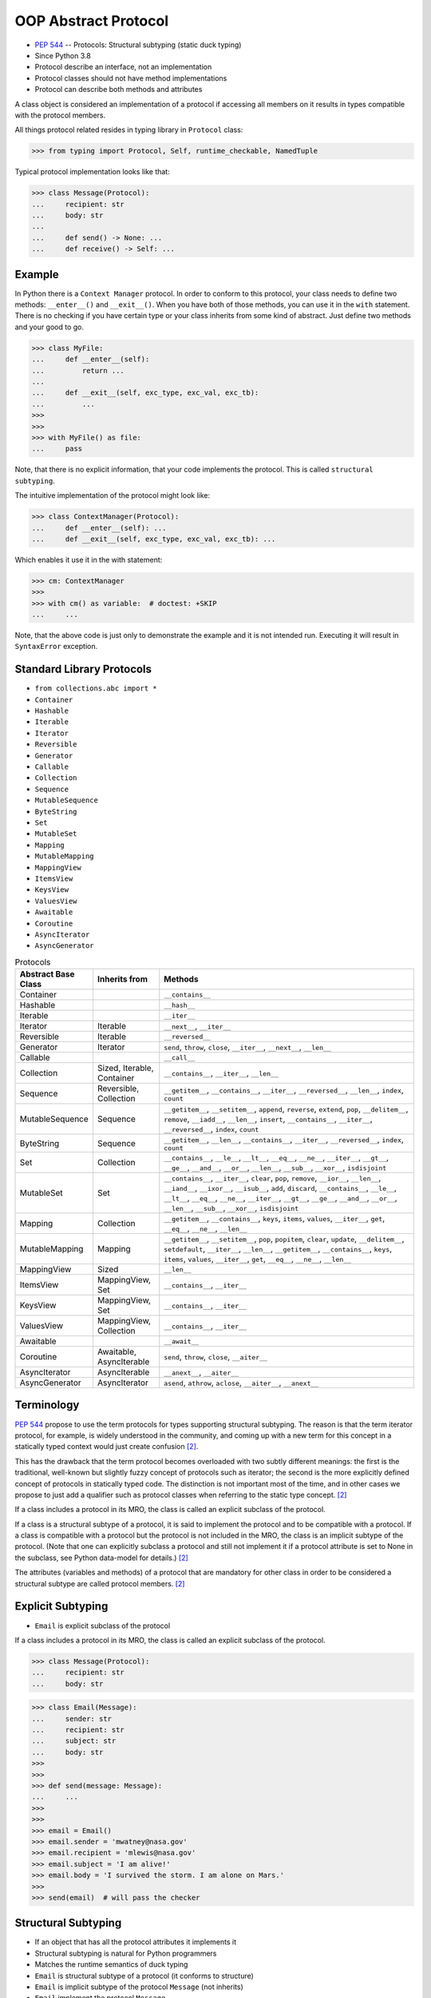 OOP Abstract Protocol
=====================
* :pep:`544` -- Protocols: Structural subtyping (static duck typing)
* Since Python 3.8
* Protocol describe an interface, not an implementation
* Protocol classes should not have method implementations
* Protocol can describe both methods and attributes

A class object is considered an implementation of a protocol if accessing
all members on it results in types compatible with the protocol members.

All things protocol related resides in typing library in ``Protocol`` class:

>>> from typing import Protocol, Self, runtime_checkable, NamedTuple

Typical protocol implementation looks like that:

>>> class Message(Protocol):
...     recipient: str
...     body: str
...
...     def send() -> None: ...
...     def receive() -> Self: ...


Example
-------
In Python there is a ``Context Manager`` protocol. In order to conform
to this protocol, your class needs to define two methods: ``__enter__()``
and ``__exit__()``. When you have both of those methods, you can use it
in the ``with`` statement. There is no checking if you have certain type
or your class inherits from some kind of abstract. Just define two methods
and your good to go.

>>> class MyFile:
...     def __enter__(self):
...         return ...
...
...     def __exit__(self, exc_type, exc_val, exc_tb):
...         ...
>>>
>>>
>>> with MyFile() as file:
...     pass

Note, that there is no explicit information, that your code implements
the protocol. This is called ``structural subtyping``.

The intuitive implementation of the protocol might look like:

>>> class ContextManager(Protocol):
...     def __enter__(self): ...
...     def __exit__(self, exc_type, exc_val, exc_tb): ...

Which enables it use it in the with statement:

>>> cm: ContextManager
>>>
>>> with cm() as variable:  # doctest: +SKIP
...     ...

Note, that the above code is just only to demonstrate the example and
it is not intended run. Executing it will result in ``SyntaxError``
exception.


Standard Library Protocols
--------------------------
* ``from collections.abc import *``
* ``Container``
* ``Hashable``
* ``Iterable``
* ``Iterator``
* ``Reversible``
* ``Generator``
* ``Callable``
* ``Collection``
* ``Sequence``
* ``MutableSequence``
* ``ByteString``
* ``Set``
* ``MutableSet``
* ``Mapping``
* ``MutableMapping``
* ``MappingView``
* ``ItemsView``
* ``KeysView``
* ``ValuesView``
* ``Awaitable``
* ``Coroutine``
* ``AsyncIterator``
* ``AsyncGenerator``

.. csv-table:: Protocols
    :header: "Abstract Base Class", "Inherits from", "Methods"
    :widths: 15, 15, 60

    "Container",           "",                           "``__contains__``"
    "Hashable",            "",                           "``__hash__``"
    "Iterable",            "",                           "``__iter__``"
    "Iterator",            "Iterable",                   "``__next__``, ``__iter__``"
    "Reversible",          "Iterable",                   "``__reversed__``"
    "Generator",           "Iterator",                   "``send``, ``throw``, ``close``, ``__iter__``, ``__next__``, ``__len__``"
    "Callable",            "",                           "``__call__``"
    "Collection",          "Sized, Iterable, Container", "``__contains__``, ``__iter__``, ``__len__``"
    "Sequence",            "Reversible, Collection",     "``__getitem__``, ``__contains__``, ``__iter__``, ``__reversed__``, ``__len__``, ``index``, ``count``"
    "MutableSequence",     "Sequence",                   "``__getitem__``, ``__setitem__``, ``append``, ``reverse``, ``extend``, ``pop``, ``__delitem__``, ``remove``, ``__iadd__``, ``__len__``, ``insert``, ``__contains__``, ``__iter__``, ``__reversed__``, ``index``, ``count``"
    "ByteString",          "Sequence",                   "``__getitem__``, ``__len__``, ``__contains__``, ``__iter__``, ``__reversed__``, ``index``, ``count``"
    "Set",                 "Collection",                 "``__contains__``, ``__le__``, ``__lt__``, ``__eq__``, ``__ne__``, ``__iter__``, ``__gt__``, ``__ge__``, ``__and__``, ``__or__``, ``__len__``, ``__sub__``, ``__xor__``, ``isdisjoint``"
    "MutableSet",          "Set",                        "``__contains__``, ``__iter__``, ``clear``, ``pop``, ``remove``, ``__ior__``, ``__len__``, ``__iand__``, ``__ixor__``, ``__isub__``, ``add``, ``discard``, ``__contains__``, ``__le__``, ``__lt__``, ``__eq__``, ``__ne__``, ``__iter__``, ``__gt__``, ``__ge__``, ``__and__``, ``__or__``, ``__len__``, ``__sub__``, ``__xor__``, ``isdisjoint``"
    "Mapping",             "Collection",                 "``__getitem__``, ``__contains__``, ``keys``, ``items``, ``values``, ``__iter__``, ``get``, ``__eq__``, ``__ne__``, ``__len__``"
    "MutableMapping",      "Mapping",                    "``__getitem__``, ``__setitem__``, ``pop``, ``popitem``, ``clear``, ``update``, ``__delitem__``, ``setdefault``, ``__iter__``, ``__len__``, ``__getitem__``, ``__contains__``, ``keys``, ``items``, ``values``, ``__iter__``, ``get``, ``__eq__``, ``__ne__``, ``__len__``"
    "MappingView",         "Sized",                      "``__len__``"
    "ItemsView",           "MappingView, Set",           "``__contains__``, ``__iter__``"
    "KeysView",            "MappingView, Set",           "``__contains__``, ``__iter__``"
    "ValuesView",          "MappingView, Collection",    "``__contains__``, ``__iter__``"
    "Awaitable",           "",                           "``__await__``"
    "Coroutine",           "Awaitable, AsyncIterable",   "``send``, ``throw``, ``close``, ``__aiter__``"
    "AsyncIterator",       "AsyncIterable",              "``__anext__``, ``__aiter__``"
    "AsyncGenerator",      "AsyncIterator",              "``asend``, ``athrow``, ``aclose``, ``__aiter__``, ``__anext__``"


Terminology
-----------
:pep:`544` propose to use the term protocols for types supporting structural
subtyping. The reason is that the term iterator protocol, for example, is
widely understood in the community, and coming up with a new term for this
concept in a statically typed context would just create confusion
[#PEP544]_.

This has the drawback that the term protocol becomes overloaded with two
subtly different meanings: the first is the traditional, well-known but
slightly fuzzy concept of protocols such as iterator; the second is the
more explicitly defined concept of protocols in statically typed code. The
distinction is not important most of the time, and in other cases we
propose to just add a qualifier such as protocol classes when referring to
the static type concept. [#PEP544]_

If a class includes a protocol in its MRO, the class is called an explicit
subclass of the protocol.

If a class is a structural subtype of a protocol, it is said to implement
the protocol and to be compatible with a protocol. If a class is compatible
with a protocol but the protocol is not included in the MRO, the class is
an implicit subtype of the protocol. (Note that one can explicitly subclass
a protocol and still not implement it if a protocol attribute is set to
None in the subclass, see Python data-model for details.) [#PEP544]_

The attributes (variables and methods) of a protocol that are mandatory for
other class in order to be considered a structural subtype are called
protocol members. [#PEP544]_


Explicit Subtyping
------------------
* ``Email`` is explicit subclass of the protocol

If a class includes a protocol in its MRO, the class is called an explicit
subclass of the protocol.

>>> class Message(Protocol):
...     recipient: str
...     body: str

>>> class Email(Message):
...     sender: str
...     recipient: str
...     subject: str
...     body: str
>>>
>>>
>>> def send(message: Message):
...     ...
>>>
>>>
>>> email = Email()
>>> email.sender = 'mwatney@nasa.gov'
>>> email.recipient = 'mlewis@nasa.gov'
>>> email.subject = 'I am alive!'
>>> email.body = 'I survived the storm. I am alone on Mars.'
>>>
>>> send(email)  # will pass the checker


Structural Subtyping
--------------------
* If an object that has all the protocol attributes it implements it
* Structural subtyping is natural for Python programmers
* Matches the runtime semantics of duck typing
* ``Email`` is structural subtype of a protocol (it conforms to structure)
* ``Email`` is implicit subtype of the protocol ``Message`` (not inherits)
* ``Email`` implement the protocol ``Message``
* ``Email`` is compatible with a protocol ``Message``

If a class is a structural subtype of a protocol, it is said to implement
the protocol and to be compatible with a protocol. If a class is compatible
with a protocol but the protocol is not included in the MRO, the class is
an implicit subtype of the protocol. (Note that one can explicitly subclass
a protocol and still not implement it if a protocol attribute is set to
None in the subclass, see Python data-model for details.) [#PEP544]_

>>> class Message(Protocol):
...     recipient: str
...     body: str

>>> class Email:
...     sender: str
...     recipient: str
...     subject: str
...     body: str
>>>
>>>
>>> def send(message: Message):
...     ...
>>>
>>>
>>> email = Email()
>>> email.sender = 'mwatney@nasa.gov'
>>> email.recipient = 'mlewis@nasa.gov'
>>> email.subject = 'I am alive!'
>>> email.body = 'I survived the storm. I am alone on Mars.'
>>>
>>> send(email)  # will pass the checker


What Protocols are Not?
-----------------------
* At runtime, protocol classes is simple ABC
* No runtime type check
* Protocols are completely optional

At runtime, protocol classes will be simple ABCs. There is no intent to
provide sophisticated runtime instance and class checks against protocol
classes. This would be difficult and error-prone and will contradict the
logic of :pep:`484`. As well, following :pep:`484` and :pep:`526` Python
steering committee states that protocols are completely optional [#PEP544]_:

* No runtime semantics will be imposed for variables or parameters
  annotated with a protocol class.
* Any checks will be performed only by third-party type checkers and other
  tools.
* Programmers are free to not use them even if they use type annotations.
* There is no intent to make protocols non-optional in the future.

>>> class SMS(Protocol):
...     recipient: str
...     body: str
>>>
>>> class MMS(Protocol):
...     recipient: str
...     body: str
...     mimetype: str

>>> class MyMessage:
...     recipient: str
...     body: str
>>>
>>>
>>> a: SMS = MyMessage()  # Ok
>>> b: MMS = MyMessage()  # Expected type 'MMS', got 'MyMessage' instead


Covariance, Contravariance, Invariance
--------------------------------------
* https://www.youtube.com/watch?v=1IiL31tUEVk&t=445s
* Covariance - Enables you to use a more derived type than originally specified
* Contravariance - Enables you to use a more generic (less derived) type than originally specified
* Invariance - Means that you can use only the type originally specified.
* Invariance is important for example in ``np.ndarray``, where all items must be exactly the same type

Covariance and contravariance are terms that refer to the ability to use a
more derived type (more specific) or a less derived type (less specific)
than originally specified. Generic type parameters support covariance and
contravariance to provide greater flexibility in assigning and using
generic types [#MicrosoftGenericsCovContra]_

In general, a covariant type parameter can be used as the return type of a
delegate, and contravariant type parameters can be used as parameter types.

>>> def check(what: int):
...     pass

>>> bool.mro()
[<class 'bool'>, <class 'int'>, <class 'object'>]

.. glossary::

    Covariance
        Enables you to use a more derived type than originally specified
        [#MicrosoftGenericsCovContra]_

        >>> check(True)     # ok
        >>> check(1)        # ok
        >>> check(object)   # error

    Contravariance
        Enables you to use a more generic (less derived) type than
        originally specified [#MicrosoftGenericsCovContra]_

        >>> check(True)     # error
        >>> check(1)        # ok
        >>> check(object)   # ok

    Invariance
        Means that you can use only the type originally specified. An
        invariant generic type parameter is neither covariant nor
        contravariant [#MicrosoftGenericsCovContra]_

        >>> check(True)     # error
        >>> check(1)        # ok
        >>> check(object)   # error

.. figure:: img/oop-protocol-covariance.png

    Covariance. Replacement with more specialized type.
    Dog is more specialized than Animal. [#Langa2022]_

.. figure:: img/oop-protocol-contravariance.png

    Contravariance. Replacement with more generic type.
    Animal is more generic than Cat. [#Langa2022]_

.. figure:: img/oop-protocol-contravariance.png

    Invariance. Type must be the same and you cannot replace it.
    Animal cannot be substituted for Cat and vice versa. [#Langa2022]_


Example:

By default type annotation checkers works in covariant mode:

>>> def print_coordinates(point: tuple):
...     x, y, z = point
...     print(f'{x=}, {y=}, {z=}')

This means, that the ``point`` argument to the ``print_coordinates`` function
could be either ``tuple`` or any object which inherits from ``tuple``.

In the following example ``pt`` is **invariant** type as it is exactly as
required, that is ``tuple``:

>>> pt = (1, 2, 3)
>>> print_coordinates(pt)
x=1, y=2, z=3

``NamedTuple`` inherits from ``tuple``, so it could be used as **covariant**
type:

>>> class Point(NamedTuple):
...     x: int
...     y: int
...     z: int
>>>
>>> pt = Point(1,2,3)
>>> print_coordinates(pt)
x=1, y=2, z=3


Default Value
-------------
>>> class Astronaut(Protocol):
...     firstname: str
...     lastname: str
...     job: str = 'astronaut'


Merging and extending protocols
-------------------------------
>>> from typing import Sized, Protocol
>>>
>>>
>>> class Closable(Protocol):
...     def close(self) -> None:
...         ...
>>>
>>> class SizableAndClosable(Sized, Closable, Protocol):
...     pass


Generic Protocols
-----------------
>>> from abc import abstractmethod
>>> from typing import Protocol, TypeVar, Iterator
>>>
>>>
>>> T = TypeVar('T')
>>>
>>> class Iterable(Protocol[T]):
...     @abstractmethod
...     def __iter__(self) -> Iterator[T]:
...         ...


Recursive Protocols
-------------------
* Since 3.11 :pep:`673` –- Self Type
* Since 3.7 ``from __future__ import annotations``
* Future :pep:`563` -- Postponed Evaluation of Annotations

>>> from typing import Protocol, Iterable, Self

Traversing Graph nodes:

>>> class Graph(Protocol):
...     def get_node(self) -> Iterable[Self]:
...         ...

Traversing Tree nodes:

>>> class Tree(Protocol):
...     def get_node(self) -> Iterable[Self]:
...         ...


Unions
------
>>> class Exitable(Protocol):
...     def exit(self) -> int:
...         ...
>>>
>>> class Quittable(Protocol):
...     def quit(self) -> int | None:
...         ...

>>> def finish(task: Exitable | Quittable) -> None:
...     task.exit()
...     task.quit()


Modules as implementations of protocols
---------------------------------------
A module object is accepted where a protocol is expected if the public
interface of the given module is compatible with the expected protocol. For
example:

File ``config.py``:

>>> database_host = '127.0.0.1'
>>> database_port = 5432
>>> database_name = 'ares3'
>>> database_user = 'mwatney'
>>> database_pass = 'myVoiceIsMyPassword'

File ``main.py``:

>>> from typing import Protocol
>>>
>>>
>>> class DatabaseConfig(Protocol):
...     database_host: str
...     database_port: int
...     database_name: str
...     database_user: str
...     database_pass: str
>>>
>>>
>>> import config  # doctest: +SKIP
>>> dbconfig: DatabaseConfig = config # Passes type check  # doctest: +SKIP


Callbacks
---------
File ``myrequest.py``:

>>> URL = 'https://python3.info'
>>>
>>> def on_success(result: str) -> None:
...     ...
>>>
>>> def on_error(error: Exception) -> None:
...     ...

File ``main.py``:

>>> from typing import Protocol
>>>
>>>
>>> class Request(Protocol):
...     URL: str
...     def on_success(self, result: str) -> None: ...
...     def on_error(self, error: Exception) -> None: ...
>>>
>>>
>>> import myrequest  # doctest: +SKIP
>>> request: Request = myrequest  # Passes type check  # doctest: +SKIP


Runtime Checkable
-----------------
* By default ``isinstance()`` and ``issubclass()`` won't work with protocols
* You can use ``typing.runtime_checkable`` decorator to make it work

The default semantics is that ``isinstance()`` and ``issubclass()`` fail for
protocol types. This is in the spirit of duck typing -- protocols basically
would be used to model duck typing statically, not explicitly at runtime.

However, it should be possible for protocol types to implement custom
instance and class checks when this makes sense, similar to how ``Iterable``
and other ABCs in ``collections.abc`` and ``typing`` already do it, but this
is limited to non-generic and unsubscripted generic protocols (``Iterable``
is statically equivalent to ``Iterable[Any]``).

The typing module will define a special ``@runtime_checkable`` class
decorator that provides the same semantics for class and instance checks
as for ``collections.abc`` classes, essentially making them 'runtime
protocols':

>>> class Message(Protocol):
...     recipient: str
...     body: str
>>>
>>>
>>> class Email:
...     sender: str
...     recipient: str
...     subject: str
...     body: str
>>>
>>>
>>> isinstance(Email, Message)
Traceback (most recent call last):
TypeError: Instance and class checks can only be used with @runtime_checkable protocols

>>> @runtime_checkable
... class Message(Protocol):
...     recipient: str
...     body: str
>>>
>>>
>>> class Email:
...     sender: str
...     recipient: str
...     subject: str
...     body: str
>>>
>>>
>>> isinstance(Email, Message)
False

The above example returns ``False`` because ``Email`` class defines only
type annotations not fields (fields does not exist and therefore it is not
and instance of a protocol). With methods is easier. Methods always exists.

Example below shows class with already filled information and therefore
those fields exists.

>>> class Person(Protocol):
...     firstname: str
...     lastname: str
>>>
>>>
>>> class Astronaut:
...     firstname: str = 'Mark'
...     lastname: str = 'Watney'
...     job: str = 'astronaut'
>>>
>>>
>>> isinstance(Astronaut, Person)
Traceback (most recent call last):
TypeError: Instance and class checks can only be used with @runtime_checkable protocols

>>> @runtime_checkable
... class Person(Protocol):
...     firstname: str
...     lastname: str
>>>
>>>
>>> class Astronaut:
...     firstname: str = 'Mark'
...     lastname: str = 'Watney'
...     job: str = 'astronaut'
>>>
>>>
>>> isinstance(Astronaut, Person)
True


Use Case - 0x01
---------------
>>> from typing import Protocol
>>>
>>>
>>> class SupportsClose(Protocol):
...     def close(self) -> None:
...         ...


Use Case - 0x02
---------------
>>> from abc import abstractmethod
>>> from typing import Protocol
>>>
>>>
>>> class RGB(Protocol):
...     rgb: tuple[int, int, int]
...
...     @abstractmethod
...     def opacity(self) -> int:
...         return 0
>>>
>>>
>>> class Pixel(RGB):
...     def __init__(self, red: int, green: int, blue: float) -> None:
...         self.rgb = red, green, blue
...

Type checker will warn:

* ``blue`` must be ``int``
* ``opacity`` is not defined


Use Case - 0x03
---------------
File ``myapp/view.py``

>>> def get(request):
...     ...
>>>
>>> def post(request):
...     ...
>>>
>>> def put(request):
...     ...
>>>
>>> def delete(request):
...     ...

File ``main.py``

>>> from typing import Protocol
>>>
>>>
>>> class HttpView(Protocol):
...     def get(request): ...
...     def post(request): ...
...     def put(request): ...
...     def delete(request): ...
>>>
>>>
>>> import myapp.view  # doctest: +SKIP
>>> view: HttpView = myapp.view  # doctest: +SKIP


Use Case - 0x04
---------------
This use case demonstrate how ``mypy`` display information about invalid
method. ``Cache`` protocol defines ``.clear()`` method which is not present
in the ``DatabaseCache`` implementation. ``mypy`` will raise and error and
fail CI/CD build.

>>> class Cache(Protocol):
...     def set(self, key: str, value: str) -> None: ...
...     def get(self, key: str) -> str: ...
...     def clear(self) -> None: ...

>>> class DatabaseCache:
...     def set(self, key: str, value: str) -> None:
...         ...
...
...     def get(self, key: str) -> str:
...         return '...'
>>>
>>>
>>> mycache: Cache = DatabaseCache()
>>> mycache.set('firstname', 'Mark')
>>> mycache.set('lastname', 'Watney')
>>> fname = mycache.get('firstname')
>>> lname = mycache.get('lastname')

.. code-block:: console

    $ python3 -m mypy myfile.py
    myfile.py:16: error: Incompatible types in assignment (expression has type "DatabaseCache", variable has type "Cache")  [assignment]
    myfile.py:16: note: "DatabaseCache" is missing following "Cache" protocol member:
    myfile.py:16: note:     clear
    Found 1 error in 1 file (checked 1 source file)


Use Case - 0x05
---------------
This use case demonstrate how ``mypy`` display information about invalid
argument type to the ``.set()`` method. In ``Cache`` protocol ``.set()``
method has ``value: str``. In the implementation ``.set()`` method has
``value: int``. Despite this is only type annotation change, ``mypy``
will raise an error and fail CI/CD build.

>>> class Cache(Protocol):
...     def set(self, key: str, value: str) -> None: ...
...     def get(self, key: str) -> str: ...
...     def clear(self) -> None: ...

>>> class DatabaseCache:
...     def set(self, key: str, value: int) -> None:
...         ...
...
...     def get(self, key: str) -> str:
...         return '...'
...
...     def clear(self) -> None:
...         ...
>>>
>>>
>>> mycache: Cache = DatabaseCache()
>>> mycache.set('firstname', 'Mark')
>>> mycache.set('lastname', 'Watney')
>>> fname = mycache.get('firstname')
>>> lname = mycache.get('lastname')
>>> mycache.clear()

.. code-block:: console

    $ python -m mypy myfile.py
    myfile.py:25: error: Incompatible types in assignment (expression has type "DatabaseCache", variable has type "Cache")  [assignment]
    myfile.py:25: note: Following member(s) of "DatabaseCache" have conflicts:
    myfile.py:25: note:     Expected:
    myfile.py:25: note:         def set(self, key: str, value: str) -> None
    myfile.py:25: note:     Got:
    myfile.py:25: note:         def set(self, key: str, value: int) -> None
    Found 1 error in 1 file (checked 1 source file)


Use Case - 0x06
---------------
This time example is valid and does not contain any errors. This will allow
for success build in CI/CD system.

>>> class Cache(Protocol):
...     def set(self, key: str, value: str) -> None: ...
...     def get(self, key: str) -> str: ...
...     def clear(self) -> None: ...

>>> class DatabaseCache:
...     def set(self, key: str, value: str) -> None:
...         ...
...
...     def get(self, key: str) -> str:
...         return '...'
...
...     def clear(self) -> None:
...         ...
>>>
>>>
>>> mycache: Cache = DatabaseCache()
>>> mycache.set('firstname', 'Mark')
>>> mycache.set('lastname', 'Watney')
>>> fname = mycache.get('firstname')
>>> lname = mycache.get('lastname')
>>> mycache.clear()

.. code-block:: console

    $ python -m mypy myfile.py
    Success: no issues found in 1 source file


References
----------
.. [#MicrosoftGenericsCovContra] https://docs.microsoft.com/en-us/dotnet/standard/generics/covariance-and-contravariance

.. [#PEP544] Levkivskyi, I. and Lehtosalo, J. and Langa, Ł. PEP 544 -- Protocols: Structural subtyping (static duck typing). Year: 2017. Retrieved: 2022-03-09. URL: https://www.python.org/dev/peps/pep-0544/

.. [#Langa2022] Langa, Ł. Covariance/Contravariance/Invariance. Year: 2022. Retrieved: 2022-06-09. URL: https://www.youtube.com/watch?v=1IiL31tUEVk&t=445s
